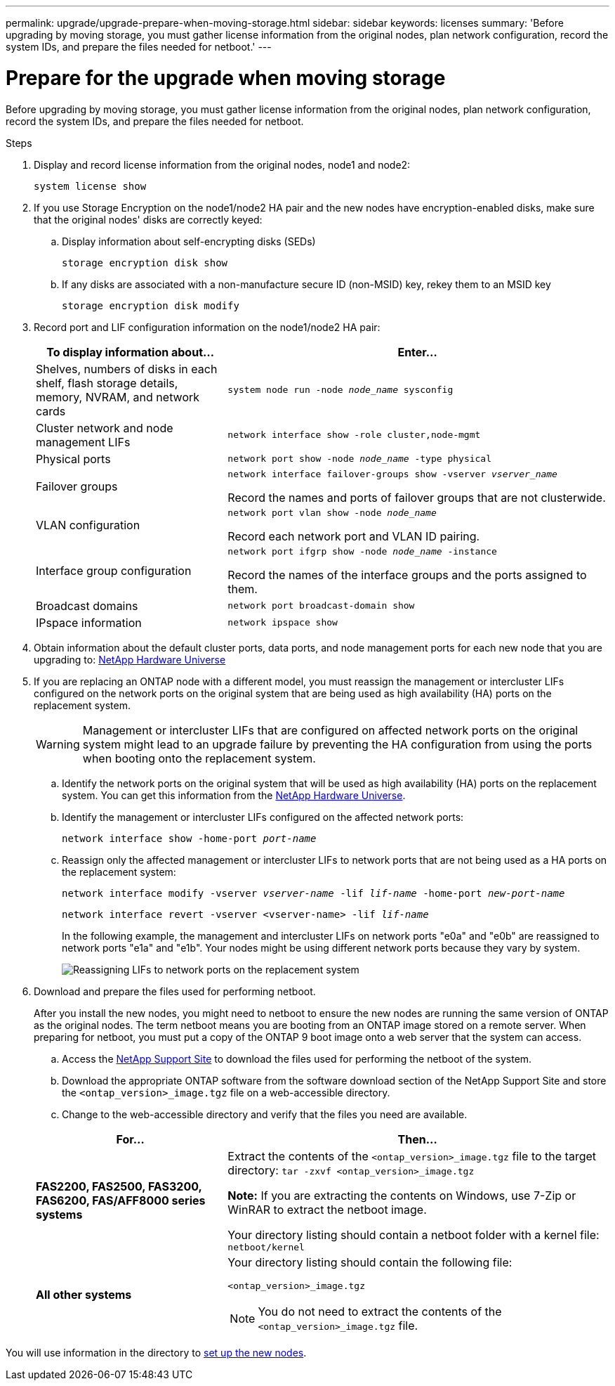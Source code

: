 ---
permalink: upgrade/upgrade-prepare-when-moving-storage.html
sidebar: sidebar
keywords: licenses
summary: 'Before upgrading by moving storage, you must gather license information from the original nodes, plan network configuration, record the system IDs, and prepare the files needed for netboot.'
---

= Prepare for the upgrade when moving storage
:icons: font
:imagesdir: ../media/

[.lead]
Before upgrading by moving storage, you must gather license information from the original nodes, plan network configuration, record the system IDs, and prepare the files needed for netboot.

.Steps
. Display and record license information from the original nodes, node1 and node2:
+
`system license show`
. If you use Storage Encryption on the node1/node2 HA pair and the new nodes have encryption-enabled disks, make sure that the original nodes' disks are correctly keyed:
.. Display information about self-encrypting disks (SEDs)
+
`storage encryption disk show`
.. If any disks are associated with a non-manufacture secure ID (non-MSID) key, rekey them to an MSID key
+
`storage encryption disk modify`
. [[prepare_move_store_3]]Record port and LIF configuration information on the node1/node2 HA pair:
+
[options="header" cols="1,2"]
|===
| To display information about...| Enter...

a|
Shelves, numbers of disks in each shelf, flash storage details, memory, NVRAM, and network cards
a|
`system node run -node _node_name_ sysconfig`
a|
Cluster network and node management LIFs
a|
`network interface show -role cluster,node-mgmt`
a|
Physical ports
a|
`network port show -node _node_name_ -type physical`
a|
Failover groups
a|
`network interface failover-groups show -vserver _vserver_name_`

Record the names and ports of failover groups that are not clusterwide.
a|
VLAN configuration
a|
`network port vlan show -node _node_name_`

Record each network port and VLAN ID pairing.
a|
Interface group configuration
a|
`network port ifgrp show -node _node_name_ -instance`

Record the names of the interface groups and the ports assigned to them.
a|
Broadcast domains
a|
`network port broadcast-domain show`
a|
IPspace information
a|
`network ipspace show`
|===

. Obtain information about the default cluster ports, data ports, and node management ports for each new node that you are upgrading to: https://hwu.netapp.com[NetApp Hardware Universe^]

. [[assign_lifs]]If you are replacing an ONTAP node with a different model, you must reassign the management or intercluster LIFs configured on the network ports on the original system that are being used as high availability (HA) ports on the replacement system.
+
WARNING: Management or intercluster LIFs that are configured on affected network ports on the original system might lead to an upgrade failure by preventing the HA configuration from using the ports when booting onto the replacement system.
+
--
.. Identify the network ports on the original system that will be used as high availability (HA) ports on the replacement system. You can get this information from the https://hwu.netapp.com[NetApp Hardware Universe^].
.. Identify the management or intercluster LIFs configured on the affected network ports:
+
`network interface show -home-port _port-name_`
..  Reassign only the affected management or intercluster LIFs to network ports that are not being used as a HA ports on the replacement system:
+
`network interface modify -vserver _vserver-name_ -lif _lif-name_ -home-port _new-port-name_`
+
`network interface revert -vserver <vserver-name> -lif _lif-name_`
+
In the following example, the management and intercluster LIFs on network ports "e0a" and "e0b" are reassigned to network ports "e1a" and "e1b". Your nodes might be using different network ports because they vary by system.
+
image::../upgrade/media/reassign_lifs.PNG[Reassigning LIFs to network ports on the replacement system]
--
// 20 June2022, GH issue #38
. [[prepare_move_store_5]]Download and prepare the files used for performing netboot.
+
After you install the new nodes, you might need to netboot to ensure the new nodes are running the same version of ONTAP as the original nodes. The term netboot means you are booting from an ONTAP image stored on a remote server. When preparing for netboot, you must put a copy of the ONTAP 9 boot image onto a web server that the system can access.

.. Access the https://mysupport.netapp.com/site/[NetApp Support Site^] to download the files used for performing the netboot of the system.
.. Download the appropriate ONTAP software from the software download section of the NetApp Support Site and store the `<ontap_version>_image.tgz` file on a web-accessible directory.
.. Change to the web-accessible directory and verify that the files you need are available.

+
[options="header" cols="1,2"]
|===
| For...| Then...

a|
*FAS2200, FAS2500, FAS3200, FAS6200, FAS/AFF8000 series systems*
a|
Extract the contents of the `<ontap_version>_image.tgz` file to the target directory:
`tar -zxvf <ontap_version>_image.tgz`

*Note:* If you are extracting the contents on Windows, use 7-Zip or WinRAR to extract the netboot image.

Your directory listing should contain a netboot folder with a kernel file:
`netboot/kernel`

a|
*All other systems*
a|
Your directory listing should contain the following file:

`<ontap_version>_image.tgz`

NOTE: You do not need to extract the contents of the `<ontap_version>_image.tgz` file.

|===

You will use information in the directory to xref:upgrade-set-up-new-nodes.adoc[set up the new nodes].

// Clean-up, 2022-03-09
